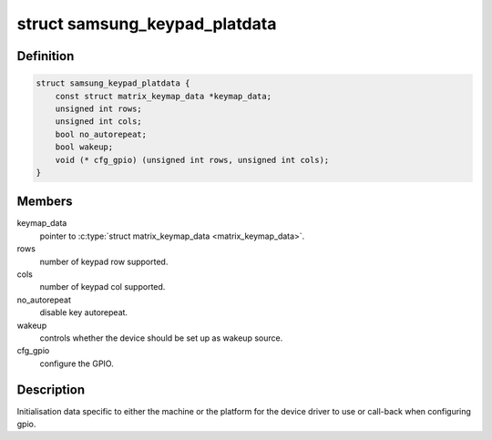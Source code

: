 .. -*- coding: utf-8; mode: rst -*-
.. src-file: include/linux/input/samsung-keypad.h

.. _`samsung_keypad_platdata`:

struct samsung_keypad_platdata
==============================

.. c:type:: struct samsung_keypad_platdata

    Platform device data for Samsung Keypad.

.. _`samsung_keypad_platdata.definition`:

Definition
----------

.. code-block:: c

    struct samsung_keypad_platdata {
        const struct matrix_keymap_data *keymap_data;
        unsigned int rows;
        unsigned int cols;
        bool no_autorepeat;
        bool wakeup;
        void (* cfg_gpio) (unsigned int rows, unsigned int cols);
    }

.. _`samsung_keypad_platdata.members`:

Members
-------

keymap_data
    pointer to \ :c:type:`struct matrix_keymap_data <matrix_keymap_data>`.

rows
    number of keypad row supported.

cols
    number of keypad col supported.

no_autorepeat
    disable key autorepeat.

wakeup
    controls whether the device should be set up as wakeup source.

cfg_gpio
    configure the GPIO.

.. _`samsung_keypad_platdata.description`:

Description
-----------

Initialisation data specific to either the machine or the platform
for the device driver to use or call-back when configuring gpio.

.. This file was automatic generated / don't edit.

